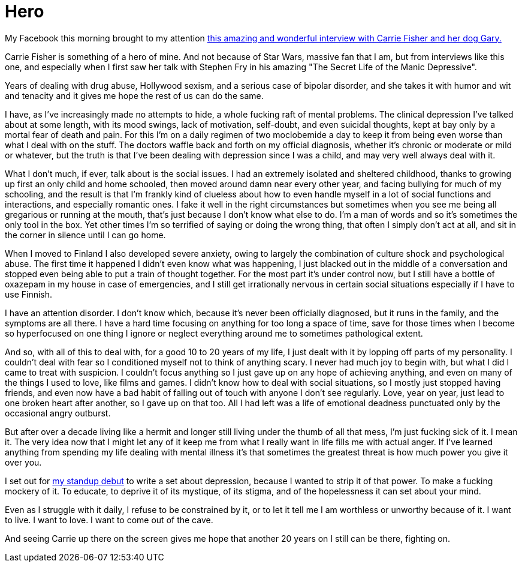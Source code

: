= Hero
:hp-tags: personal

My Facebook this morning brought to my attention http://www.hitfix.com/news/carrie-fisher-just-scorched-good-morning-america-and-youre-not-worthy[this amazing and wonderful interview with Carrie Fisher and her dog Gary.]

Carrie Fisher is something of a hero of mine. And not because of Star Wars, massive fan that I am, but from  interviews like this one, and especially when I first saw her talk with Stephen Fry in his amazing "The Secret Life of the Manic Depressive".

Years of dealing with drug abuse, Hollywood sexism, and a serious case of bipolar disorder, and she takes it with humor and wit and tenacity and it gives me hope the rest of us can do the same. 

I have, as I've increasingly made no attempts to hide, a whole fucking raft of mental problems. The clinical depression I've talked about at some length, with its mood swings, lack of motivation, self-doubt, and even suicidal thoughts, kept at bay only by a mortal fear of death and pain. For this I'm on a daily regimen of two moclobemide a day to keep it from being even worse than what I deal with on the stuff. The doctors waffle back and forth on my official diagnosis, whether it's chronic or moderate or mild or whatever, but the truth is that I've been dealing with depression since I was a child, and may very well always deal with it. 

What I don't much, if ever, talk about is the social issues. I had an extremely isolated and sheltered childhood, thanks to growing up first an only child and home schooled, then moved around damn near every other year, and facing bullying for much of my schooling, and the result is that I'm frankly kind of clueless about how to even handle myself in a lot of social functions and interactions, and especially romantic ones. I fake it well in the right circumstances but sometimes when you see me being all gregarious or running at the mouth, that's just because I don't know what else to do. I'm a man of words and so it's sometimes the only tool in the box. Yet other times I'm so terrified of saying or doing the wrong thing, that often I simply don't act at all, and sit in the corner in silence until I can go home. 

When I moved to Finland I also developed severe anxiety, owing to largely the combination of culture shock and psychological abuse. The first time it happened I didn't even know what was happening, I just blacked out in the middle of a conversation and stopped even being able to put a train of thought together. For the most part it's under control now, but I still have a bottle of oxazepam in my house in case of emergencies, and I still get irrationally nervous in certain social situations especially if I have to use Finnish. 

I have an attention disorder. I don't know which, because it's never been officially diagnosed, but it runs in the family, and the symptoms are all there. I have a hard time focusing on anything for too long a space of time, save for those times when I become so hyperfocused on one thing I ignore or neglect everything around me to sometimes pathological extent. 

And so, with all of this to deal with, for a good 10 to 20 years of my life, I just dealt with it by lopping off parts of my personality. I couldn't deal with fear so I conditioned myself not to think of anything scary. I never had much joy to begin with, but what I did I came to treat with suspicion. I couldn't focus anything so I just gave up on any hope of achieving anything, and even on many of the things I used to love, like films and games. I didn't know how to deal with social situations, so I mostly just stopped having friends, and even now have a bad habit of falling out of touch with anyone I don't see regularly. Love, year on year, just lead to one broken heart after another, so I gave up on that too. All I had left was a life of emotional deadness punctuated only by the occasional angry outburst. 

But after over a decade living like a hermit and longer still living under the thumb of all that mess, I'm just fucking sick of it. I mean it. The very idea now that I might let any of it keep me from what I really want in life fills me with actual anger. If I've learned anything from spending my life dealing with mental illness it's that sometimes the greatest threat is how much power you give it over you. 

I set out for https://www.youtube.com/watch?v=AYQJiUCBRc4[my standup debut] to write a set about depression, because I wanted to strip it of that power. To make a fucking mockery of it. To educate, to deprive it of its mystique, of its stigma, and of the hopelessness it can set about your mind. 

Even as I struggle with it daily, I refuse to be constrained by it, or to let it tell me I am worthless or unworthy because of it. I want to live. I want to love. I want to come out of the cave. 

And seeing Carrie up there on the screen gives me hope that another 20 years on I still can be there, fighting on. 